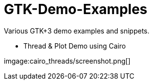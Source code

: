 GTK-Demo-Examples
=================

Various GTK+3 demo examples and snippets.

* Thread & Plot Demo using Cairo

imgage:cairo_threads/screenshot.png[]
 

